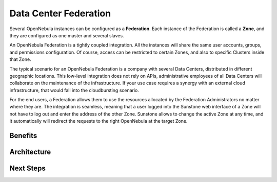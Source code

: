 .. _introf:

======================
Data Center Federation
======================

Several OpenNebula instances can be configured as a **Federation**. Each instance of the Federation is called a **Zone**, and they are configured as one master and several slaves.

An OpenNebula Federation is a tightly coupled integration. All the instances will share the same user accounts, groups, and permissions configuration. Of course, access can be restricted to certain Zones, and also to specific Clusters inside that Zone.

The typical scenario for an OpenNebula Federation is a company with several Data Centers, distributed in different geographic locations. This low-level integration does not rely on APIs, administrative employees of all Data Centers will collaborate on the maintenance of the infrastructure. If your use case requires a synergy with an external cloud infrastructure, that would fall into the cloudbursting scenario.

For the end users, a Federation allows them to use the resources allocated by the Federation Administrators no matter where they are. The integration is seamless, meaning that a user logged into the Sunstone web interface of a Zone will not have to log out and enter the address of the other Zone. Sunstone allows to change the active Zone at any time, and it automatically will redirect the requests to the right OpenNebula at the target Zone.

Benefits
================================================================================

Architecture
================================================================================

Next Steps
================================================================================
